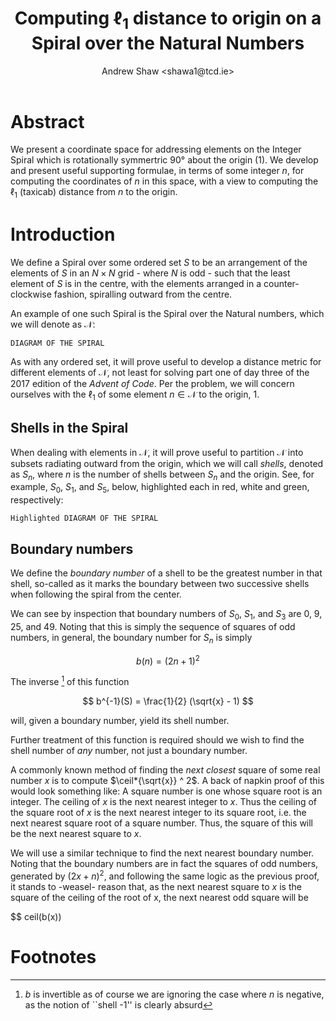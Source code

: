 #+title: Computing $\ell_1$ distance to origin on a Spiral over the Natural Numbers
#+latex_header: \usepackage{mathtools}
#+latex_header: \DeclarePairedDelimiter{\ceil}{\lceil}{\rceil}
#+author: Andrew Shaw <shawa1@tcd.ie>
* Abstract
We present a coordinate space for addressing elements on the Integer Spiral
which is rotationally symmertric 90\deg about the origin (1). We develop and
present useful supporting formulae, in terms of some integer $n$, for computing
the coordinates of $n$ in this space, with a view to computing the $\ell_1$
(taxicab) distance from $n$ to the origin.

* Introduction
We define a Spiral over some ordered set $S$ to be an arrangement of the
elements of $S$ in an $N \times N$ grid - where $N$ is odd - such that the least
element of $S$ is in the centre, with the elements arranged in a
counter-clockwise fashion, spiralling outward from the centre.

An example of one such Spiral is the Spiral over the Natural numbers, which we
will denote as $\mathcal{N}$:

#+BEGIN_SRC 
DIAGRAM OF THE SPIRAL
#+END_SRC

As with any ordered set, it will prove useful to develop a distance metric for
different elements of $\mathcal{N}$, not least for solving part one of day three
of the 2017 edition of the /Advent of Code/. Per the problem, we will concern
ourselves with the $\ell_1$ of some element $n \in \mathcal{N}$ to the origin, 1.


** Shells in the Spiral
When dealing with elements in $\mathcal{N}$, it will prove useful to partition
$\mathcal{N}$ into subsets radiating outward from the origin, which we will call
/shells/, denoted as $S_n$, where $n$ is the number of shells between $S_n$ and
the origin. See, for example, $S_0$, $S_1$, and $S_5$, below, highlighted each
in red, white and green, respectively:

#+BEGIN_SRC 
Highlighted DIAGRAM OF THE SPIRAL
#+END_SRC

** Boundary numbers
We define the /boundary number/ of a shell to be the greatest number in that
shell, so-called as it marks the boundary between two successive shells when
following the spiral from the center.

We can see by inspection that boundary numbers of $S_0$, $S_1$, and $S_3$ are 0,
9, 25, and 49. Noting that this is simply the sequence of squares of odd
numbers, in general, the boundary number for $S_n$ is
simply

$$ b(n) = (2n + 1)^2 $$

The inverse [fn:1] of this function 

$$ b^{-1}(S) = \frac{1}{2} (\sqrt{x} - 1) $$

will, given a boundary number, yield its shell number.


Further treatment of this function is required should we wish to find the shell
number of /any/ number, not just a boundary number.

A commonly known method of finding the /next closest/ square of some real number
$x$ is to compute $\ceil*{\sqrt{x}} ^ 2$. A back of napkin proof of this would
look something like: A square number is one whose square root is an integer. The
ceiling of $x$ is the next nearest integer to $x$. Thus the ceiling of
the square root of $x$ is the next nearest integer to its square root, i.e. the
next nearest square root of a square number. Thus, the square of this will be
the next nearest square to $x$.


We will use a similar technique to find the next nearest boundary number.
Noting that the boundary numbers are in fact the squares of odd numbers,
generated by $(2x+n)^2$, and following the same logic as the previous proof, it
stands to -weasel- reason that, as the next nearest square to $x$ is the square
of the ceiling of the root of x, the next nearest odd square will be

$$ ceil(b(x))


* Footnotes

[fn:1] $b$ is invertible as of course we are ignoring the
case where $n$ is negative, as the notion of ``shell -1'' is clearly absurd
